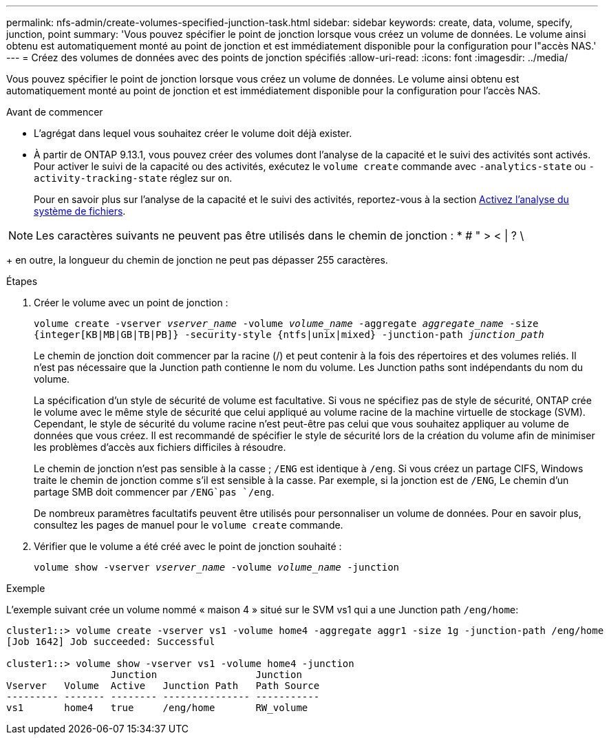 ---
permalink: nfs-admin/create-volumes-specified-junction-task.html 
sidebar: sidebar 
keywords: create, data, volume, specify, junction, point 
summary: 'Vous pouvez spécifier le point de jonction lorsque vous créez un volume de données. Le volume ainsi obtenu est automatiquement monté au point de jonction et est immédiatement disponible pour la configuration pour l"accès NAS.' 
---
= Créez des volumes de données avec des points de jonction spécifiés
:allow-uri-read: 
:icons: font
:imagesdir: ../media/


[role="lead"]
Vous pouvez spécifier le point de jonction lorsque vous créez un volume de données. Le volume ainsi obtenu est automatiquement monté au point de jonction et est immédiatement disponible pour la configuration pour l'accès NAS.

.Avant de commencer
* L'agrégat dans lequel vous souhaitez créer le volume doit déjà exister.
* À partir de ONTAP 9.13.1, vous pouvez créer des volumes dont l'analyse de la capacité et le suivi des activités sont activés. Pour activer le suivi de la capacité ou des activités, exécutez le `volume create` commande avec `-analytics-state` ou `-activity-tracking-state` réglez sur `on`.
+
Pour en savoir plus sur l'analyse de la capacité et le suivi des activités, reportez-vous à la section xref:../task_nas_file_system_analytics_enable.html[Activez l'analyse du système de fichiers].




NOTE: Les caractères suivants ne peuvent pas être utilisés dans le chemin de jonction : * # " > < | ? \

+ en outre, la longueur du chemin de jonction ne peut pas dépasser 255 caractères.

.Étapes
. Créer le volume avec un point de jonction :
+
`volume create -vserver _vserver_name_ -volume _volume_name_ -aggregate _aggregate_name_ -size {integer[KB|MB|GB|TB|PB]} -security-style {ntfs|unix|mixed} -junction-path _junction_path_`

+
Le chemin de jonction doit commencer par la racine (/) et peut contenir à la fois des répertoires et des volumes reliés. Il n'est pas nécessaire que la Junction path contienne le nom du volume. Les Junction paths sont indépendants du nom du volume.

+
La spécification d'un style de sécurité de volume est facultative. Si vous ne spécifiez pas de style de sécurité, ONTAP crée le volume avec le même style de sécurité que celui appliqué au volume racine de la machine virtuelle de stockage (SVM). Cependant, le style de sécurité du volume racine n'est peut-être pas celui que vous souhaitez appliquer au volume de données que vous créez. Il est recommandé de spécifier le style de sécurité lors de la création du volume afin de minimiser les problèmes d'accès aux fichiers difficiles à résoudre.

+
Le chemin de jonction n'est pas sensible à la casse ; `/ENG` est identique à `/eng`. Si vous créez un partage CIFS, Windows traite le chemin de jonction comme s'il est sensible à la casse. Par exemple, si la jonction est de `/ENG`, Le chemin d'un partage SMB doit commencer par `/ENG`pas `/eng`.

+
De nombreux paramètres facultatifs peuvent être utilisés pour personnaliser un volume de données. Pour en savoir plus, consultez les pages de manuel pour le `volume create` commande.

. Vérifier que le volume a été créé avec le point de jonction souhaité :
+
`volume show -vserver _vserver_name_ -volume _volume_name_ -junction`



.Exemple
L'exemple suivant crée un volume nommé « maison 4 » situé sur le SVM vs1 qui a une Junction path `/eng/home`:

[listing]
----
cluster1::> volume create -vserver vs1 -volume home4 -aggregate aggr1 -size 1g -junction-path /eng/home
[Job 1642] Job succeeded: Successful

cluster1::> volume show -vserver vs1 -volume home4 -junction
                  Junction                 Junction
Vserver   Volume  Active   Junction Path   Path Source
--------- ------- -------- --------------- -----------
vs1       home4   true     /eng/home       RW_volume
----